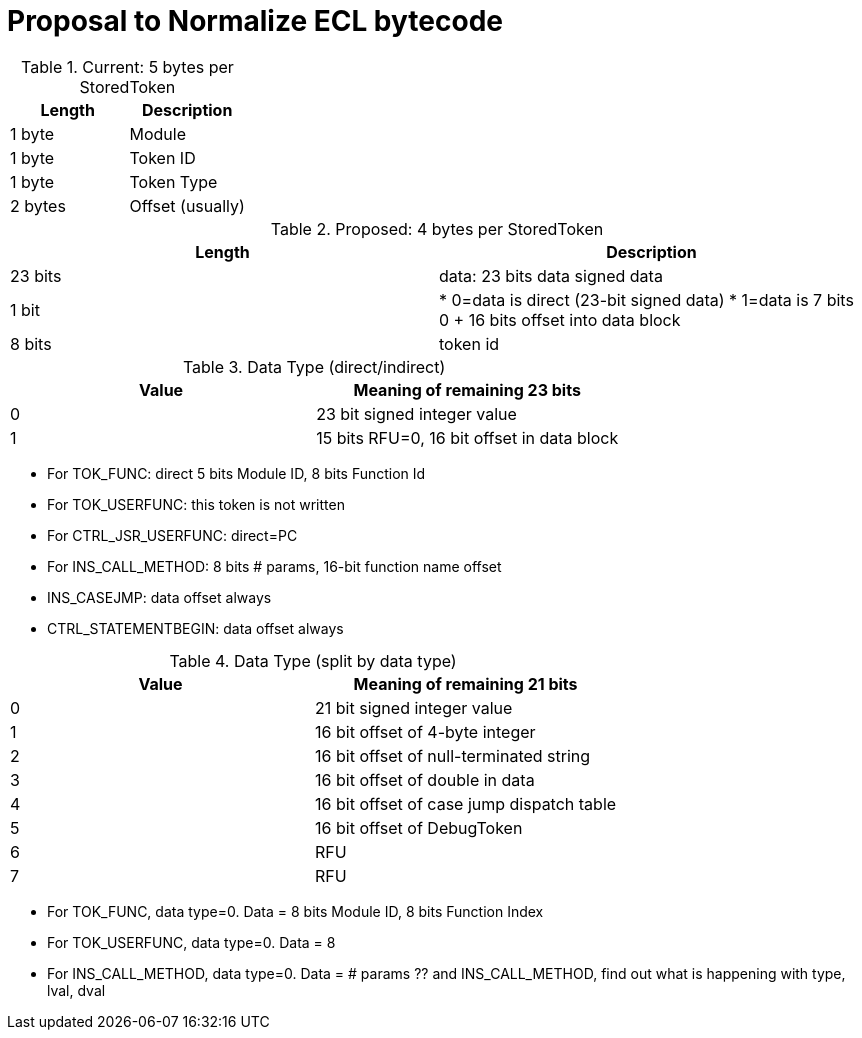 = Proposal to Normalize ECL bytecode

.Current: 5 bytes per StoredToken
|===
| Length | Description

| 1 byte | Module
| 1 byte | Token ID
| 1 byte | Token Type
| 2 bytes | Offset (usually)

|===


.Proposed: 4 bytes per StoredToken
|===
| Length | Description

| 23 bits | data: 23 bits data signed data
| 1 bit |
* 0=data is direct (23-bit signed data)
* 1=data is 7 bits 0 + 16 bits offset into data block
| 8 bits | token id
|===

.Data Type (direct/indirect)
|===
| Value | Meaning of remaining 23 bits

| 0 | 23 bit signed integer value
| 1 | 15 bits RFU=0, 16 bit offset in data block
|===
* For TOK_FUNC: direct 5 bits Module ID, 8 bits Function Id
* For TOK_USERFUNC: this token is not written
* For CTRL_JSR_USERFUNC: direct=PC
* For INS_CALL_METHOD: 8 bits # params, 16-bit function name offset
* INS_CASEJMP: data offset always
* CTRL_STATEMENTBEGIN: data offset always

.Data Type (split by data type)
|===
| Value | Meaning of remaining 21 bits

| 0 | 21 bit signed integer value
| 1 | 16 bit offset of 4-byte integer
| 2 | 16 bit offset of null-terminated string
| 3 | 16 bit offset of double in data
| 4 | 16 bit offset of case jump dispatch table
| 5 | 16 bit offset of DebugToken
| 6 | RFU
| 7 | RFU
|===
* For TOK_FUNC, data type=0.  Data = 8 bits Module ID, 8 bits Function Index
* For TOK_USERFUNC, data type=0.  Data = 8
* For INS_CALL_METHOD, data type=0.  Data = # params
?? and INS_CALL_METHOD, find out what is happening with type, lval, dval